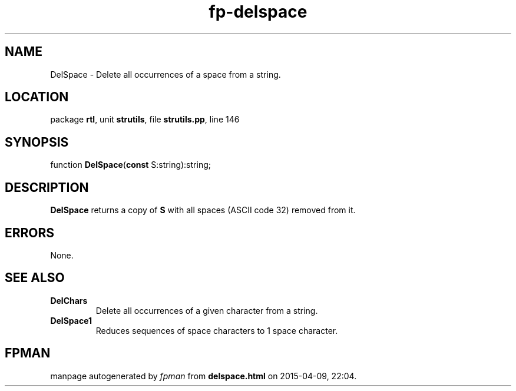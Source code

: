 .\" file autogenerated by fpman
.TH "fp-delspace" 3 "2014-03-14" "fpman" "Free Pascal Programmer's Manual"
.SH NAME
DelSpace - Delete all occurrences of a space from a string.
.SH LOCATION
package \fBrtl\fR, unit \fBstrutils\fR, file \fBstrutils.pp\fR, line 146
.SH SYNOPSIS
function \fBDelSpace\fR(\fBconst\fR S:string):string;
.SH DESCRIPTION
\fBDelSpace\fR returns a copy of \fBS\fR with all spaces (ASCII code 32) removed from it.


.SH ERRORS
None.


.SH SEE ALSO
.TP
.B DelChars
Delete all occurrences of a given character from a string.
.TP
.B DelSpace1
Reduces sequences of space characters to 1 space character.

.SH FPMAN
manpage autogenerated by \fIfpman\fR from \fBdelspace.html\fR on 2015-04-09, 22:04.

